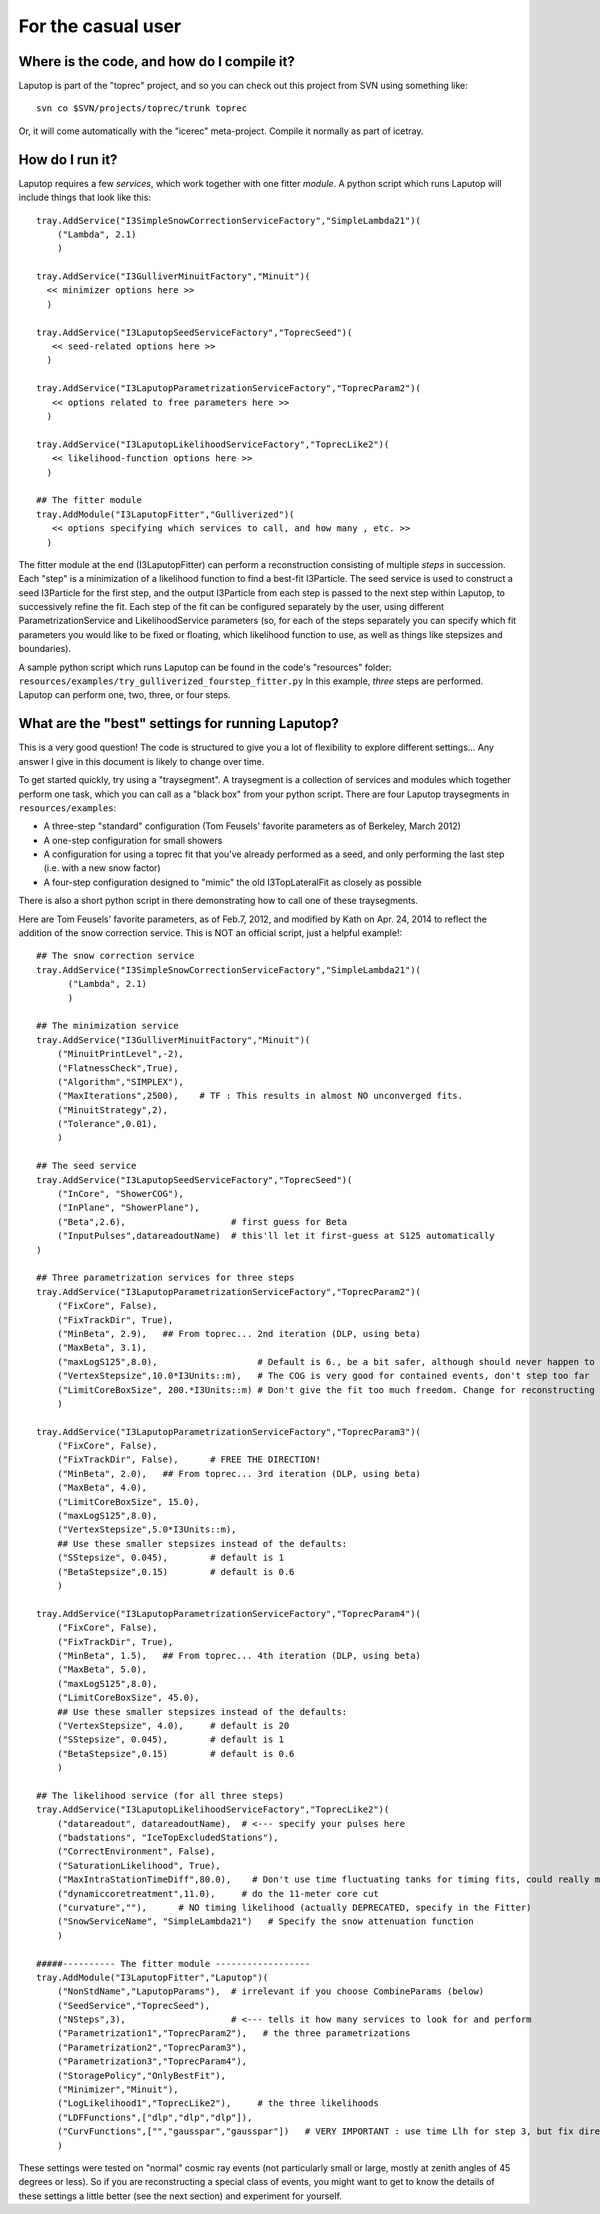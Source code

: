 For the casual user
************************

Where is the code, and how do I compile it?
============================================

Laputop is part of the "toprec" project, and so you can check out this project from SVN using
something like::

   svn co $SVN/projects/toprec/trunk toprec

Or, it will come automatically with the "icerec" meta-project.  Compile it normally as part of icetray.

How do I run it?
============================================

Laputop requires a few *services*, which work together with one fitter
*module*.  A python script which runs Laputop will include things that look like this::

    tray.AddService("I3SimpleSnowCorrectionServiceFactory","SimpleLambda21")(
        ("Lambda", 2.1)
        )

    tray.AddService("I3GulliverMinuitFactory","Minuit")(
      << minimizer options here >>
      ) 

    tray.AddService("I3LaputopSeedServiceFactory","ToprecSeed")(
       << seed-related options here >>
      )

    tray.AddService("I3LaputopParametrizationServiceFactory","ToprecParam2")(
       << options related to free parameters here >>
      )

    tray.AddService("I3LaputopLikelihoodServiceFactory","ToprecLike2")(
       << likelihood-function options here >>
      )

    ## The fitter module
    tray.AddModule("I3LaputopFitter","Gulliverized")(
       << options specifying which services to call, and how many , etc. >>
      )


The fitter module at the end (I3LaputopFitter) can perform a reconstruction
consisting of multiple *steps* in succession.  
Each "step" is a minimization of a likelihood function to find a best-fit
I3Particle.
The seed service is used to construct a seed I3Particle for
the first step, and the output I3Particle from each step is passed to the next step
within Laputop, to successively refine the fit.
Each step of the fit can be configured separately by the user, using different
ParametrizationService and LikelihoodService parameters (so, for each of the
steps separately you can specify which 
fit parameters you would like to be fixed or floating, which likelihood
function to use, as well as things like stepsizes and boundaries).

A sample python script which runs Laputop can be found in the code's "resources"
folder:  ``resources/examples/try_gulliverized_fourstep_fitter.py``
In this example, *three* steps are performed.  Laputop can perform one,
two, three, or four steps.

What are the "best" settings for running Laputop?
============================================================

This is a very good question!  The code is structured to give you a lot of 
flexibility to explore different settings...
Any answer I give in this document is likely to change over time.

To get started quickly, try using a "traysegment".  A traysegment is a collection of services and modules
which together perform one task, which you can call as a "black box" from your python script.  
There are four Laputop traysegments in  ``resources/examples``:

- A three-step "standard" configuration (Tom Feusels' favorite parameters as of Berkeley, March 2012)
- A one-step configuration for small showers
- A configuration for using a toprec fit that you've already performed as a seed, and only performing the last step 
  (i.e. with a new snow factor)
- A four-step configuration designed to "mimic" the old I3TopLateralFit as closely as possible

There is also a short python script in there demonstrating how to call one of these traysegments.

Here are Tom Feusels' favorite parameters, as of Feb.7, 2012, and modified by Kath on Apr. 24, 2014 to
reflect the addition of the snow correction service.  This is NOT an official script, just a helpful
example!::

  ## The snow correction service
  tray.AddService("I3SimpleSnowCorrectionServiceFactory","SimpleLambda21")(
        ("Lambda", 2.1)
        )

  ## The minimization service
  tray.AddService("I3GulliverMinuitFactory","Minuit")(
      ("MinuitPrintLevel",-2),  
      ("FlatnessCheck",True),  
      ("Algorithm","SIMPLEX"),  
      ("MaxIterations",2500),    # TF : This results in almost NO unconverged fits.
      ("MinuitStrategy",2),
      ("Tolerance",0.01),    
      )

  ## The seed service
  tray.AddService("I3LaputopSeedServiceFactory","ToprecSeed")(
      ("InCore", "ShowerCOG"),
      ("InPlane", "ShowerPlane"),
      ("Beta",2.6),                    # first guess for Beta
      ("InputPulses",datareadoutName)  # this'll let it first-guess at S125 automatically
  )

  ## Three parametrization services for three steps
  tray.AddService("I3LaputopParametrizationServiceFactory","ToprecParam2")(
      ("FixCore", False),        
      ("FixTrackDir", True),
      ("MinBeta", 2.9),   ## From toprec... 2nd iteration (DLP, using beta)
      ("MaxBeta", 3.1),
      ("maxLogS125",8.0),                   # Default is 6., be a bit safer, although should never happen to be this large     
      ("VertexStepsize",10.0*I3Units::m),   # The COG is very good for contained events, don't step too far
      ("LimitCoreBoxSize", 200.*I3Units::m) # Don't give the fit too much freedom. Change for reconstructing uncontained events
      )

  tray.AddService("I3LaputopParametrizationServiceFactory","ToprecParam3")(
      ("FixCore", False),        
      ("FixTrackDir", False),      # FREE THE DIRECTION!
      ("MinBeta", 2.0),   ## From toprec... 3rd iteration (DLP, using beta)
      ("MaxBeta", 4.0),
      ("LimitCoreBoxSize", 15.0),
      ("maxLogS125",8.0),                   
      ("VertexStepsize",5.0*I3Units::m),
      ## Use these smaller stepsizes instead of the defaults:
      ("SStepsize", 0.045),        # default is 1
      ("BetaStepsize",0.15)        # default is 0.6    
      )

  tray.AddService("I3LaputopParametrizationServiceFactory","ToprecParam4")(
      ("FixCore", False),        
      ("FixTrackDir", True),
      ("MinBeta", 1.5),   ## From toprec... 4th iteration (DLP, using beta)
      ("MaxBeta", 5.0),
      ("maxLogS125",8.0),                   
      ("LimitCoreBoxSize", 45.0),
      ## Use these smaller stepsizes instead of the defaults:
      ("VertexStepsize", 4.0),     # default is 20
      ("SStepsize", 0.045),        # default is 1
      ("BetaStepsize",0.15)        # default is 0.6 
      )

  ## The likelihood service (for all three steps)
  tray.AddService("I3LaputopLikelihoodServiceFactory","ToprecLike2")(
      ("datareadout", datareadoutName),  # <--- specify your pulses here
      ("badstations", "IceTopExcludedStations"),
      ("CorrectEnvironment", False),        
      ("SaturationLikelihood", True),
      ("MaxIntraStationTimeDiff",80.0),    # Don't use time fluctuating tanks for timing fits, could really mess up the hard work
      ("dynamiccoretreatment",11.0),     # do the 11-meter core cut
      ("curvature",""),      # NO timing likelihood (actually DEPRECATED, specify in the Fitter)
      ("SnowServiceName", "SimpleLambda21")   # Specify the snow attenuation function
      )

  #####---------- The fitter module ------------------
  tray.AddModule("I3LaputopFitter","Laputop")(
      ("NonStdName","LaputopParams"),  # irrelevant if you choose CombineParams (below)
      ("SeedService","ToprecSeed"),
      ("NSteps",3),                    # <--- tells it how many services to look for and perform
      ("Parametrization1","ToprecParam2"),   # the three parametrizations
      ("Parametrization2","ToprecParam3"),
      ("Parametrization3","ToprecParam4"),
      ("StoragePolicy","OnlyBestFit"),
      ("Minimizer","Minuit"),
      ("LogLikelihood1","ToprecLike2"),     # the three likelihoods
      ("LDFFunctions",["dlp","dlp","dlp"]),
      ("CurvFunctions",["","gausspar","gausspar"])   # VERY IMPORTANT : use time Llh for step 3, but fix direction!
      )


These settings were tested on "normal" cosmic ray events 
(not particularly small or large, mostly at zenith angles of 45 degrees or less).
So if you are reconstructing a special class of events, you might want to get to know
the details of these settings a little better (see the next section) and experiment for yourself. 



